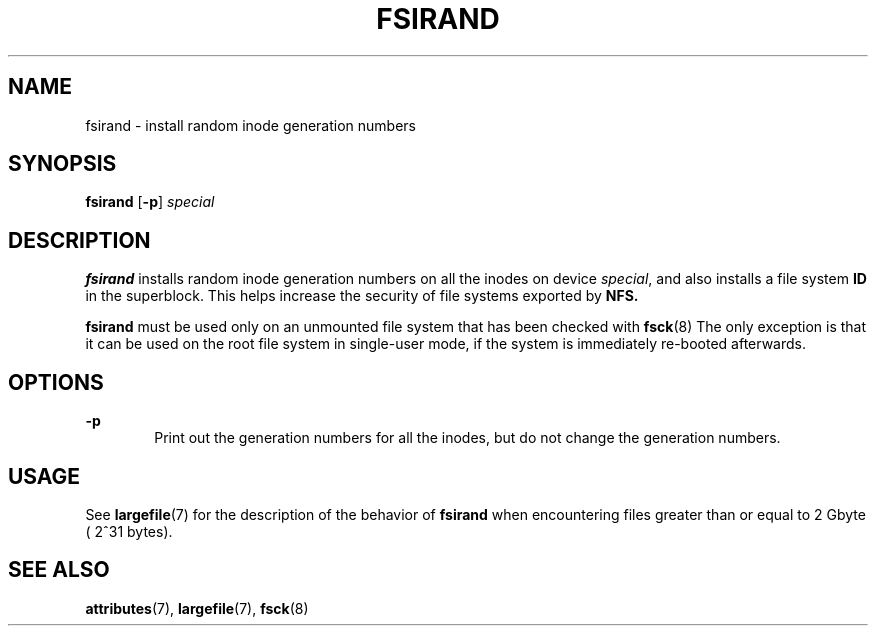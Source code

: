'\" te
.\"  Copyright (c) 1996, Sun Microsystems, Inc.  All Rights Reserved
.\" The contents of this file are subject to the terms of the Common Development and Distribution License (the "License").  You may not use this file except in compliance with the License.
.\" You can obtain a copy of the license at usr/src/OPENSOLARIS.LICENSE or http://www.opensolaris.org/os/licensing.  See the License for the specific language governing permissions and limitations under the License.
.\" When distributing Covered Code, include this CDDL HEADER in each file and include the License file at usr/src/OPENSOLARIS.LICENSE.  If applicable, add the following below this CDDL HEADER, with the fields enclosed by brackets "[]" replaced with your own identifying information: Portions Copyright [yyyy] [name of copyright owner]
.TH FSIRAND 8 "Sep 16, 1996"
.SH NAME
fsirand \- install random inode generation numbers
.SH SYNOPSIS
.LP
.nf
\fBfsirand\fR [\fB-p\fR] \fIspecial\fR
.fi

.SH DESCRIPTION
.sp
.LP
\fBfsirand\fR installs random inode generation numbers on all the inodes on
device \fIspecial\fR, and also installs a file system \fBID\fR in the
superblock. This helps increase the security of file systems exported by
\fBNFS.\fR
.sp
.LP
\fBfsirand\fR must be used only on an unmounted file system that has been
checked with \fBfsck\fR(8) The only exception is that it can be used on the
root file system in single-user mode, if the system is immediately re-booted
afterwards.
.SH OPTIONS
.sp
.ne 2
.na
\fB\fB-p\fR\fR
.ad
.RS 6n
Print out the generation numbers for all the inodes, but do not change the
generation numbers.
.RE

.SH USAGE
.sp
.LP
See \fBlargefile\fR(7) for the description of the behavior of \fBfsirand\fR
when encountering files greater than or equal to 2 Gbyte ( 2^31 bytes).
.SH SEE ALSO
.sp
.LP
\fBattributes\fR(7),
\fBlargefile\fR(7),
\fBfsck\fR(8)
